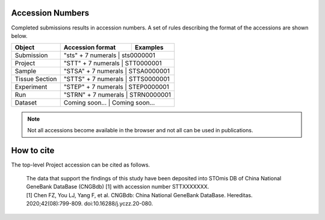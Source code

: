 Accession Numbers
=================

Completed submissions results in accession numbers. A set of rules describing the format of the accessions are shown below.

+----------------+---------------------+----------------+
| Object         | Accession format    | Examples       |
+================+=====================+================+
| Submission     | "sts" + 7 numerals  | sts0000001     |
+----------------+--------------------------------------+
| Project        | "STT" + 7 numerals  | STT0000001     |
+----------------+--------------------------------------+
| Sample         | "STSA" + 7 numerals | STSA0000001    |
+----------------+--------------------------------------+
| Tissue Section | "STTS" + 7 numerals | STTS0000001    |
+----------------+--------------------------------------+
| Experiment     | "STEP" + 7 numerals | STEP0000001    |
+----------------+--------------------------------------+
| Run            | "STRN" + 7 numerals | STRN0000001    |
+----------------+--------------------------------------+
| Dataset        | Coming soon...      | Coming soon... |
+----------------+---------------------+----------------+

.. note::

	 Not all accessions become available in the browser and not all can be used in publications.

How to cite
===========

The top-level Project accession can be cited as follows.

   | The data that support the findings of this study have been deposited into STOmis DB of China National GeneBank DataBase (CNGBdb) [1] with accession number STTXXXXXXX.
   | [1] Chen FZ, You LJ, Yang F, et al. CNGBdb: China National GeneBank DataBase. Hereditas. 2020;42(08):799-809. doi:10.16288/j.yczz.20-080.
